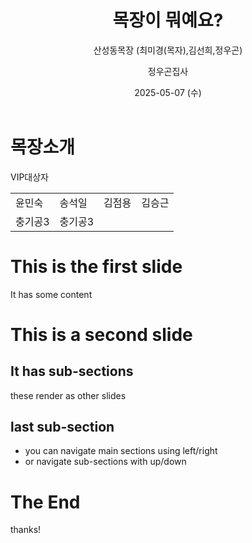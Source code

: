 #+TITLE: 목장이 뭐예요?
#+SUBTITLE: 산성동목장 (최미경(목자),김선희,정우곤)
#+AUTHOR: 정우곤집사
#+DATE: 2025-05-07 (수)
#+REVEAL_HLEVEL: 1
#+OPTIONS: toc:nil num:nil html-postamble:nil ^:{} reveal_title_slide:nil
# #+REVEAL_ROOT: https://cdn.jsdelivr.net/npm/reveal.js
#+REVEAL_THEME: league
#+REVEAL_EXTRA_CSS: ./style.css
#+REVEAL_INIT_OPTIONS: slideNumber:"c/t", transition:"none", transitionSpeed:"fast", controlsTutorial:false, minScale:1.0, maxScale:1.5
#+REVEAL_EXTRA_SCRIPT: for(let e of document.getElementsByClassName("figure-number")){e.parentElement.classList.add("fig-caption");}
#+REVEAL_TITLE_SLIDE: <h2 class="title">%t</h2>%s<br><br>%a<br>%d
#+REVEAL_PLUGINS: (multiplex)
#+REVEAL_EXTRA_JS: https://cdn.jsdelivr.net/npm/reveal.js/plugin/multiplex/master.js
#+REVEAL_EXTRA_JS: https://cdn.jsdelivr.net/npm/reveal.js/plugin/multiplex/client.js
#+REVEAL_MULTIPLEX_ID: e5ed8cd692ca7bfd
#+REVEAL_MULTIPLEX_SECRET: 17465795172211447905
#+REVEAL_MULTIPLEX_URL: https://reveal-multiplex.glitch.me
#+REVEAL_MULTIPLEX_SOCKETIO_URL: https://reveal-multiplex.glitch.me/socket.io/socket.io.js

* 목장소개
VIP대상자
| 윤민숙 | 송석일 |김점용 | 김승근 |
| 충기공3 |충기공3 | | |

* This is the first slide
It has some content

* This is a second slide
** It has sub-sections
these render as other slides
** last sub-section
- you can navigate main sections using left/right
- or navigate sub-sections with up/down
* The End
thanks!
